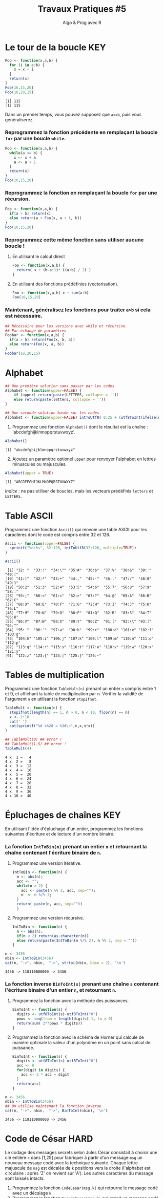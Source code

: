﻿#+SETUPFILE: base-template.org
#+TITLE:     Travaux Pratiques #5
#+SUBTITLE:     Algo & Prog avec R
#+OPTIONS: num:1 toc:1
#+PROPERTY: header-args :results output replace :exports none
* Le tour de la boucle                                                  :KEY:
#+BEGIN_SRC R :results output :exports both
  Foo <- function(x,a,b) {
    for (i in a:b) {
      x = x + i
    }
    return(x)
  }
  Foo(10,15,20)
  Foo(10,20,15)
#+END_SRC

#+RESULTS:
: [1] 115
: [1] 115


  Dans un premier temps, vous pouvez supposez que ~a<=b~, puis vous généraliserez.
*** Reprogrammez la fonction précédente en remplaçant la boucle ~for~ par une boucle ~while~.
#+BEGIN_SRC R
  Foo <- function(x,a,b) {
    while(a <= b) {
      x <- x + a
      a <- a + 1
    }
    return(x)
  }
  Foo(10,15,20)
#+END_SRC

#+RESULTS:
: [1] 115

*** Reprogrammez la fonction en remplaçant la boucle ~for~ par une récursion.
#+BEGIN_SRC R
  Foo <- function(x,a,b) {
    if(a > b) return(x)
    else return(a + Foo(x, a + 1, b))
  }
  Foo(10,15,20)
#+END_SRC

#+RESULTS:
: [1] 115


*** Reprogrammez cette même fonction sans utiliser aucune boucle !
**** En utilisant le calcul direct
#+BEGIN_SRC R
  Foo <- function(x,a,b) {
    return( x + (b-a+1)* ((a+b) / 2) )
  }
#+END_SRC

#+RESULTS:
: [1] 115
**** En utilisant des fonctions prédéfinies (vectorisation).
#+BEGIN_SRC R
Foo <- function(x,a,b) x + sum(a:b)
Foo(10,15,20)
#+END_SRC

#+RESULTS:
: [1] 115
*** Maintenant, généralisez les fonctions pour traiter ~a>b~ si cela est nécessaire.

#+BEGIN_SRC R
  ## Nécessaire pour les versions avec while et récursive.
  ## Par échange de paramètres
  Foobar <- function(x,a,b) {
    if(a > b) return(Foo(x, b, a))
    else return(Foo(x, a, b))
  }
  Foobar(10,20,15)
#+END_SRC

#+RESULTS:
: [1] 115

* Alphabet

#+BEGIN_SRC R :session alphabet :results silent
  ## Une première solution sans passer par les codes
  Alphabet <- function(upper=FALSE) {
      if (upper) return(paste(LETTERS, collapse = ''))
      else return(paste(letters, collapse = ''))
  }

  ## Une seconde solution basée sur les codes
  Alphabet <- function(upper=FALSE) intToUtf8( 0:25 + (utf8ToInt(ifelse(upper,'A','a'))))
#+END_SRC

  1. Programmez une fonction ~Alphabet()~ dont le résultat est la chaîne : 'abcdefghijklmnopqrstuvwxyz'.

#+BEGIN_SRC R :exports both :session alphabet
  Alphabet()
#+END_SRC

#+RESULTS:
: [1] "abcdefghijklmnopqrstuvwxyz"

  2. [@2] Ajoutez un paramètre optionel ~upper~ pour renvoyer l'alphabet en lettres minuscules ou majuscules.

#+BEGIN_SRC R :exports both :session alphabet
  Alphabet(upper = TRUE)
#+END_SRC

#+RESULTS:
: [1] "ABCDEFGHIJKLMNOPQRSTUVWXYZ"

/Indice/ : ne pas utiliser de boucles, mais les vecteurs prédéfinis ~letters~ et ~LETTERS~.

* Table ASCII
   Programmez une fonction ~Ascii()~ qui renvoie une table ASCII pour les caractères dont le code est compris entre 32 et 126.

#+BEGIN_SRC R :results none :session ascii
  Ascii <- function(upper=FALSE) {
    sprintf("%d:%s", 32:126, intToUtf8(32:126, multiple=TRUE))
  }
#+END_SRC

#+BEGIN_SRC R :exports both :session ascii
  Ascii()
#+END_SRC


#+RESULTS:
#+begin_example
 [1] "32: "  "33:!"  "34:\"" "35:#"  "36:$"  "37:%"  "38:&"  "39:'"  "40:("
[10] "41:)"  "42:*"  "43:+"  "44:,"  "45:-"  "46:."  "47:/"  "48:0"  "49:1"
[19] "50:2"  "51:3"  "52:4"  "53:5"  "54:6"  "55:7"  "56:8"  "57:9"  "58::"
[28] "59:;"  "60:<"  "61:="  "62:>"  "63:?"  "64:@"  "65:A"  "66:B"  "67:C"
[37] "68:D"  "69:E"  "70:F"  "71:G"  "72:H"  "73:I"  "74:J"  "75:K"  "76:L"
[46] "77:M"  "78:N"  "79:O"  "80:P"  "81:Q"  "82:R"  "83:S"  "84:T"  "85:U"
[55] "86:V"  "87:W"  "88:X"  "89:Y"  "90:Z"  "91:["  "92:\\" "93:]"  "94:^"
[64] "95:_"  "96:`"  "97:a"  "98:b"  "99:c"  "100:d" "101:e" "102:f" "103:g"
[73] "104:h" "105:i" "106:j" "107:k" "108:l" "109:m" "110:n" "111:o" "112:p"
[82] "113:q" "114:r" "115:s" "116:t" "117:u" "118:v" "119:w" "120:x" "121:y"
[91] "122:z" "123:{" "124:|" "125:}" "126:~"
#+end_example

* Tables de multiplication

  Programmez une fonction ~TableMult(n)~ prenant un entier ~n~ compris entre 1 et 9, et affichant la table de mutliplication par n.
  Vérifier la validité de l'argument ~n~ en utilisant la fonction ~stopifnot~.

#+BEGIN_SRC R :session tables
  TableMult <- function(n) {
    stopifnot(length(n) == 1, n > 0, n < 10, floor(n) == n)
    x <- 1:10
    cat(' ')
    cat(sprintf("%d x%2d = %3d\n",n,x,n*x))
  }
#+END_SRC

#+RESULTS:


#+BEGIN_SRC R :exports both :session tables
  ## TableMult(0) ## error !
  ## TableMult(1.5) ## error !
  TableMult(4)
#+END_SRC

#+RESULTS:
#+begin_example
 4 x  1 =   4
 4 x  2 =   8
 4 x  3 =  12
 4 x  4 =  16
 4 x  5 =  20
 4 x  6 =  24
 4 x  7 =  28
 4 x  8 =  32
 4 x  9 =  36
 4 x 10 =  40
#+end_example

* Épluchages de chaînes                                         :KEY:
  En utilisant l'idée d'épluchage d'un entier, programmez les fonctions suivantes d'écriture et de lecture d'un nombre binaire.

*** La fonction ~IntToBin(n)~ prenant un entier ~n~ et retournant la chaîne contenant l'écriture binaire de ~n~.

1. Programmez une version itérative.
   #+BEGIN_SRC R :session strbin
     IntToBin <- function(n) {
       n <- abs(n);
       acc <- "";
       while(n > 2) {
         acc <- paste(n %% 2, acc, sep="");
         n  <- n %/% 2;
       }
       return( paste(n, acc, sep=""))
       }
    #+END_SRC
2. Programmez une version récursive.
   #+BEGIN_SRC R :session strbin
     IntToBin <- function(n) {
       n <- abs(n);
       if(n < 2) return(as.character(n))
       else return(paste(IntToBin(n %/% 2), n %% 2, sep = ""))
     }
    #+END_SRC


#+BEGIN_SRC R :exports both :session strbin
  n <- 3456
  nbin <- IntToBin(3456)
  cat(n, "->", nbin,  "->", strtoi(nbin, base = 2), '\n')
#+END_SRC

#+RESULTS:
: 3456 -> 110110000000 -> 3456

*** La fonction inverse ~BinToInt(s)~ prenant une chaîne ~s~ contenant l'écriture binaire d'un entier ~n~, et retournant ~n~.

1. Programmez la fonction avec la méthode des puissances.
   #+BEGIN_SRC R :results silent :session strbin
     BinToInt <- function(s) {
       digits <- utf8ToInt(s)-utf8ToInt("0")
       pows <- seq(from = length(digits)-1, to = 0)
       return(sum( 2**pows * digits))
     }
    #+END_SRC
2. Programmez la fonction avec le schéma de Horner qui calcule de manière optimale la valeur d'un polynôme en un point sans calcul de puissance.
   #+BEGIN_SRC R :results silent :session strbin
     BinToInt <- function(s) {
       digits <- utf8ToInt(s)-utf8ToInt("0")
       acc <- 0
       for(digit in digits) {
         acc <- 2 * acc + digit
       }
       return(acc)
     }
    #+END_SRC


#+BEGIN_SRC R :exports both :session strbin
  n <- 3456
  nbin <- IntToBin(3456)
  ## On utilise maintenant la fonction inverse
  cat(n, "->", nbin,  "->", BinToInt(nbin), '\n')
#+END_SRC

#+RESULTS:
: 3456 -> 110110000000 -> 3456

* Code de César                                                        :HARD:
  Le codage des messages secrets selon Jules César consistait à choisir une clé entière ~k~ dans [1,25] pour fabriquer à partir d'un message ~msg~ un nouveau message codé avec la technique suivante.
Chaque lettre majuscule de ~msg~ est décalée de ~k~ positions vers la droite (l'alphabet est circulaire : après 'Z' on revient sur 'A').
Les autres caractères du message sont laissés intacts.

 1. Programmez la fonction ~CodeCesar(msg,k)~ qui retourne le message codé avec un décalage ~k~.
 2. Programmez la fonction ~DecodeCesar(msg,k)~ qui prend un message codé par et retourne le message en clair.
 3. Défi urgent : décodez le message 'JLGVI XRJFZC' dont Jules a perdu la clef !
 4. Modifiez la fonction ~CodeCesar(msg,k)~ pour qu'elle code les majuscules et les minuscules.


#+BEGIN_SRC R :results none :session cesar
  CodeCesar <- function(msg, k) {
    ## traduction de la chaîne en vecteur de codes utf8
    cc <-utf8ToInt(msg)
    ## normalisation de la clé
    k <- k %% 26;
    CircShift <- function(aa) {
      aa <- utf8ToInt(aa)
      zz <- aa + 25
      enc <- cc >= aa & cc <= zz
      cc[enc] <- cc[enc] + k
      enc[enc] <- cc[enc] > zz
      cc[enc] <- cc[enc] - 26
      return(cc)
    }
    cc <- CircShift('a')
    cc <- CircShift('A')
    return(intToUtf8(cc))
  }

  DecodeCesar <- function(msg, k) CodeCesar(msg, -k)
#+END_SRC


#+BEGIN_SRC R :exports both :session cesar
  TestCesar <- function(msg, k) {
    cod <- CodeCesar(msg,k)
    dcod <- DecodeCesar(cod,k)
    cat('k=', k, ":" , msg, '-->', cod,'-->', dcod, '\n')
  }
  TestCesar('envoyez 36 hommes !', 3)
  TestCesar('ENVOYEZ 36 HOMMES !', -23)
  TestCesar('ENVOyez 36 homMES !', 5)
#+END_SRC

#+RESULTS:
: k= 3 : envoyez 36 hommes ! --> hqyrbhc 36 krpphv ! --> envoyez 36 hommes !
: k= -23 : ENVOYEZ 36 HOMMES ! --> HQYRBHC 36 KRPPHV ! --> ENVOYEZ 36 HOMMES !
: k= 5 : ENVOyez 36 homMES ! --> JSATdje 36 mtrRJX ! --> ENVOyez 36 homMES !

* Recherche de chaînes : une perspective biologique                    :HARD:
  D'après le cours Python du MIT.

  La recherche de chaînes (string matching) est intéressante dans plusieurs disciplines, comme la biologie, dont un problème courant consiste à comprendre la structure des molécules d'ADN, et le rôle de structures spécifiques dans le fonctionnement de la molécule. Une séquence ADN est représentée par une suite  de caractères choisis parmi les quatre nucléotides : adenine (A), cytosine (C), guanine (G) et thymine (T). Par exemple, la chaîne de caractères 'AAACAACTTCGTAAGTATA' représente un brin d'ADN.
  Une manière de comprendre la fonction d'un brin d'ADN consiste à y rechercher une séquence précise, avec l'idée qu'une structure identique induira des effets identiques. Nous allons pénétrer un tout petit peu dans cette idée.

  Programmez une fonction ~CountSubstringMatch(s1,s2)~ qui prend deux chaînes en argument et retourne le nombre de fois où ~s2~ apparaît comme sous-chaîne de ~s1~. \\
  /Indice/ : utiliser la fonction ~regexpr~.

#+BEGIN_SRC R :results none :session biology
  CountSubstringMatch <- function(str, pattern) {
    occ = 0
    r <- regexpr(pattern,str)
    while(r > 0) {
      occ <- occ + 1
      str <- substr(str,start=r+1,stop=nchar(str))
      r <- regexpr(pattern,str)
      ## On ne peut pas utilisr gregexpr, car on autorise le chevauchement entre les motifs
    }
    return(occ)
  }
#+END_SRC


#+BEGIN_SRC R :exports both :session biology
  CountSubstringMatch('atatata','ata')
  CountSubstringMatch('atgacatgcacaagtatgcat','atgc')
  CountSubstringMatch('atatata','atc')
#+END_SRC

#+RESULTS:
: [1] 3
: [1] 2
: [1] 0
* Commande ~tr~                                                   :HOME:HARD:

  La commande shell ~tr~ copie son entrée standard sur sa sortie standard en transposant ou éliminant des caractères.
  Par exemple, taper les commandes suivantes dans un terminal.
  #+BEGIN_SRC sh :exports both
    echo "foobar" | tr a-z A-Z
    echo "foobar" | tr -d oa
  #+END_SRC

  #+RESULTS:
  : FOOBAR
  : fbr


  Programmer une fonction ~tr(text, str1, str2)~ similaire à la commande shell ~tr~.
  La fonction retourne une copie de la chaîne de caractère ~text~ en effectuant l'une des manipulations suivantes :
   - si la chaîne ~str2~ est vide, elle supprime les caractères de ~str1~ ;
   - si la chaîne ~str2~ n'est pas vide, elle transpose les caractères de ~str1~ par ceux de ~str2~.

   #+BEGIN_SRC R :results none :session tr
     tr <- function(text, str1, str2) {
       stopifnot(is.character(text), is.character(str1),
                 length(text) == 1,length(str1) == 1)
       ## transposer ou éliminer des caractères
       textL <- utf8ToInt(text)
       if( missing(str2) || is.na(str2) || nchar(str2) == 0) {
         ## éliminer les caractères de str1
         del <- utf8ToInt(str1)
         textL <- textL[ !( textL %in% del) ]
       }else {
         ## transposer les caractères de str1 par ceux de str2
         ch1 <- utf8ToInt(str1)
         ## recyclage de str2
         ch2 <- rep_len(utf8ToInt(str2), length(ch1))
         ## recherche des caractères
         x <- match(textL, ch1)
         ## position à trasnposer
         xb <- ! is.na(x)
         ## transposition
         textL[xb] <- ch2[x[xb]]
       }
       return (intToUtf8(textL))
     }
   #+END_SRC


   #+BEGIN_SRC R :exports both :session tr
     tr("foobar","oo")
     tr("foobar","oa", "eu")
     tr("foobar","oo", "eu")
     tr("foobar","foar", "eu")
   #+END_SRC

  #+RESULTS:
  : [1] "fbar"
  : [1] "feebur"
  : [1] "feebar"
  : [1] "euubeu"

   /Indice/ : lire la page de manuel de la commande shell ~tr~
   #+BEGIN_SRC sh :exports code
     man tr
   #+END_SRC

* NEXT Chiffre Vigenère                                            :noexport:
   #+BEGIN_SRC R
     code_vigenere <- function(texte, cle, decode = FALSE) {
       ## transposer ou éliminer des caractères
       # normalisation de la cle modulo 26
       cleL <- utf8ToInt(tolower(cle)) - utf8ToInt('a') %% 26
       textL <- utf8ToInt(texte)
       for( i in seq_along(cleL)) {
         k <-

       }
       return (intToUtf8(textL))
     }
     return (intToUtf8(textL))

     code_vigenere("toto","tA");
   #+END_SRC
